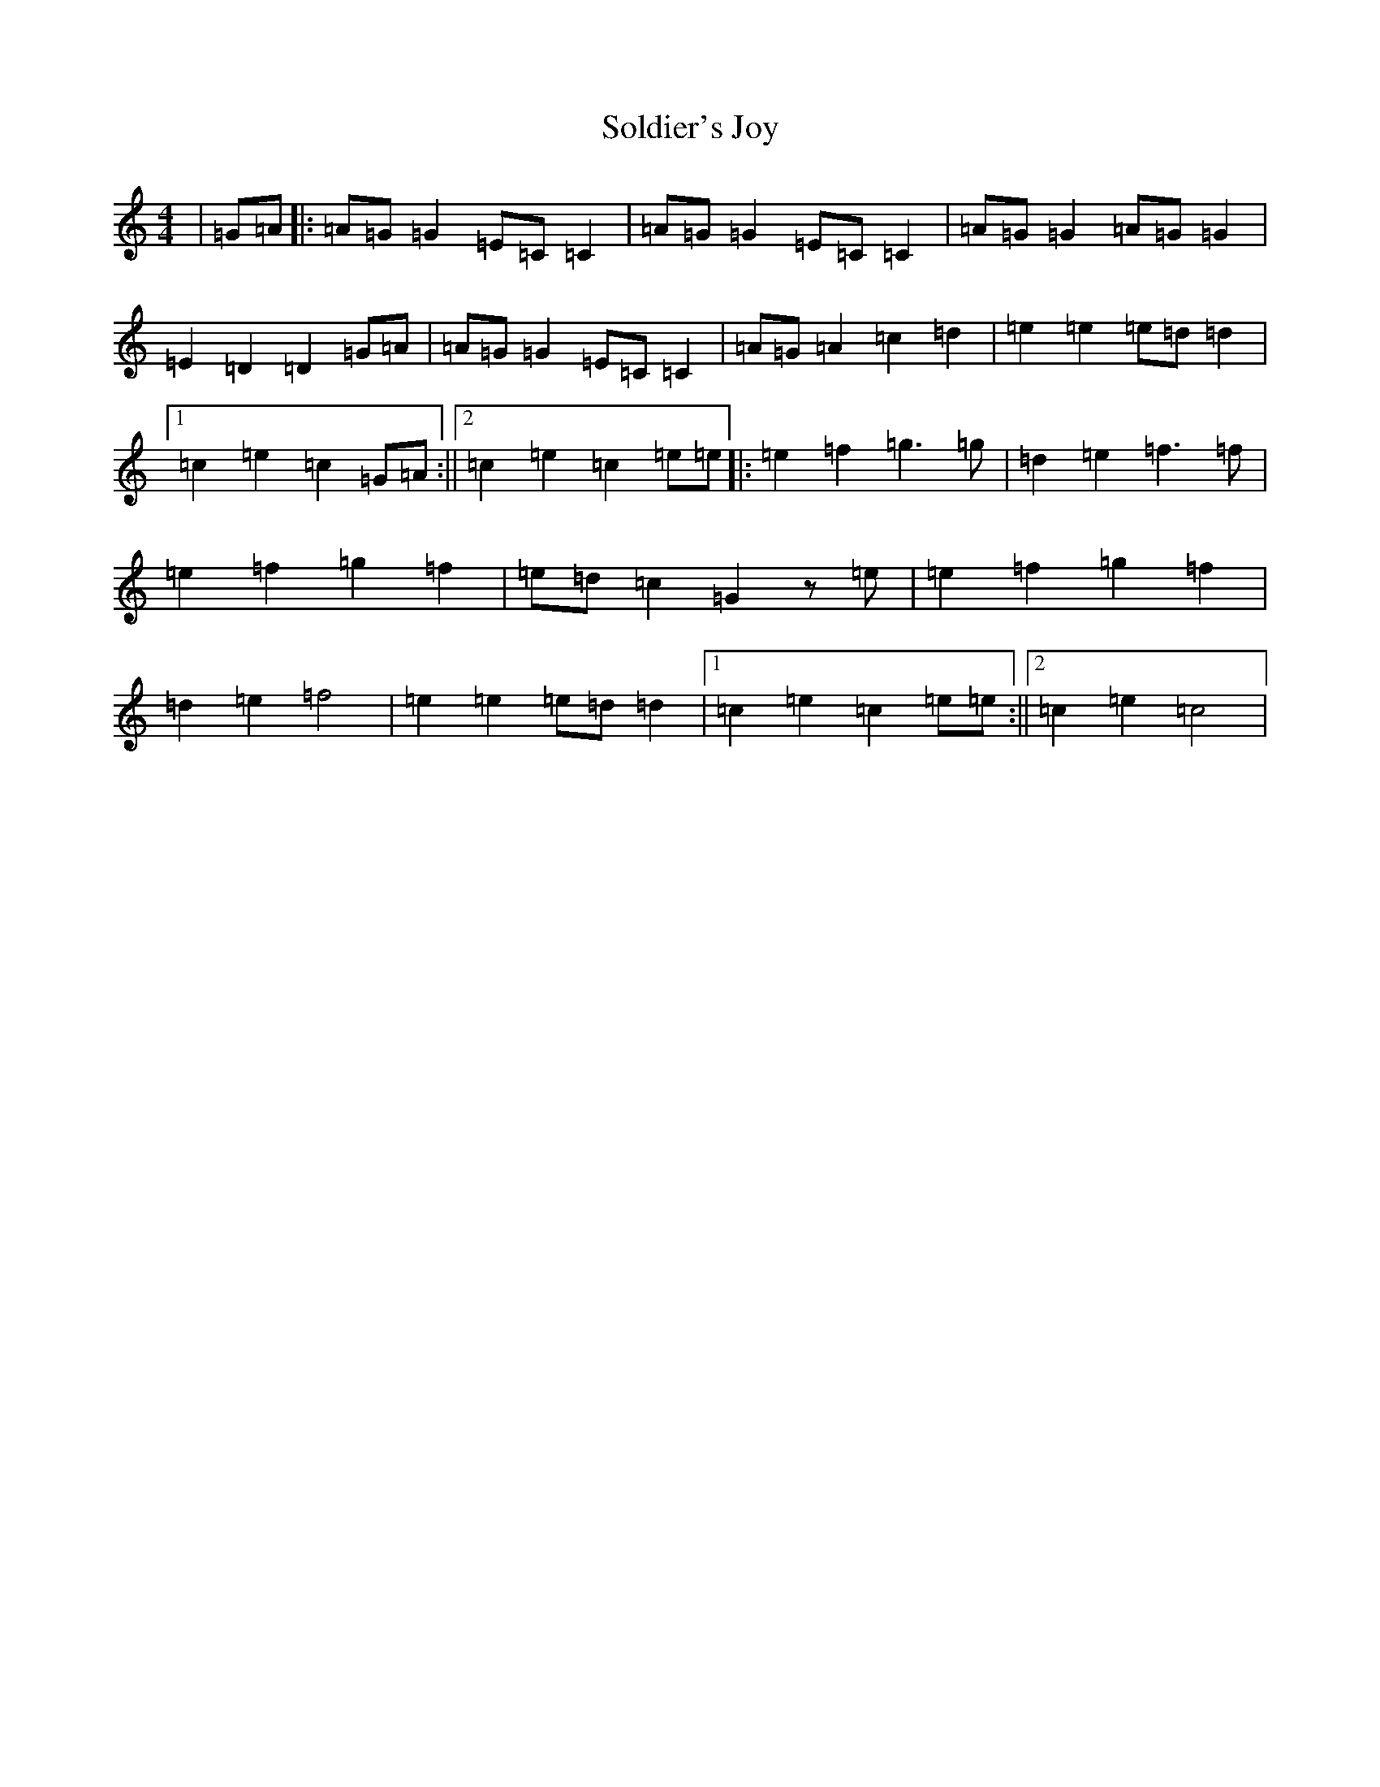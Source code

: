 X: 19827
T: Soldier's Joy
S: https://thesession.org/tunes/12561#setting21095
Z: D Major
R: reel
M: 4/4
L: 1/8
K: C Major
|=G=A|:=A=G=G2=E=C=C2|=A=G=G2=E=C=C2|=A=G=G2=A=G=G2|=E2=D2=D2=G=A|=A=G=G2=E=C=C2|=A=G=A2=c2=d2|=e2=e2=e=d=d2|1=c2=e2=c2=G=A:||2=c2=e2=c2=e=e|:=e2=f2=g2>=g2|=d2=e2=f2>=f2|=e2=f2=g2=f2|=e=d=c2=G2z=e|=e2=f2=g2=f2|=d2=e2=f4|=e2=e2=e=d=d2|1=c2=e2=c2=e=e:||2=c2=e2=c4|
